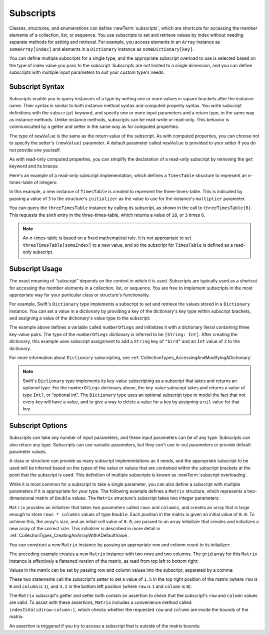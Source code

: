Subscripts
==========

Classes, structures, and enumerations can define :newTerm:`subscripts`,
which are shortcuts for accessing the member elements of a collection, list, or sequence.
You use subscripts to set and retrieve values by index without needing
separate methods for setting and retrieval.
For example, you access elements in an ``Array`` instance as ``someArray[index]``
and elements in a ``Dictionary`` instance as ``someDictionary[key]``.

You can define multiple subscripts for a single type,
and the appropriate subscript overload to use is selected
based on the type of index value you pass to the subscript.
Subscripts are not limited to a single dimension,
and you can define subscripts with multiple input parameters
to suit your custom type's needs.

.. TODO: this chapter should provide an example of subscripting an enumeration,
   as per Joe Groff's example from rdar://16555559.

.. _Subscripts_SubscriptSyntax:

Subscript Syntax
----------------

Subscripts enable you to query instances of a type
by writing one or more values in square brackets after the instance name.
Their syntax is similar to both instance method syntax and computed property syntax.
You write subscript definitions with the ``subscript`` keyword,
and specify one or more input parameters and a return type,
in the same way as instance methods.
Unlike instance methods, subscripts can be read-write or read-only.
This behavior is communicated by a getter and setter
in the same way as for computed properties:

.. testcode:: subscriptSyntax

   >> class Test1 {
   -> subscript(index: Int) -> Int {
         get {
            // return an appropriate subscript value here
   >>       return 1
         }
         set(newValue) {
            // perform a suitable setting action here
         }
      }
   >> }

The type of ``newValue`` is the same as the return value of the subscript.
As with computed properties, you can choose not to specify
the setter's ``(newValue)`` parameter.
A default parameter called ``newValue`` is provided to your setter
if you do not provide one yourself.

As with read-only computed properties,
you can simplify the declaration of a read-only subscript
by removing the ``get`` keyword and its braces:

.. testcode:: subscriptSyntax

   >> class Test2 {
   -> subscript(index: Int) -> Int {
         // return an appropriate subscript value here
   >>    return 1
      }
   >> }

Here's an example of a read-only subscript implementation,
which defines a ``TimesTable`` structure to represent an *n*-times-table of integers:

.. testcode:: timesTable

   -> struct TimesTable {
         let multiplier: Int
         subscript(index: Int) -> Int {
            return multiplier * index
         }
      }
   -> let threeTimesTable = TimesTable(multiplier: 3)
   << // threeTimesTable : TimesTable = REPL.TimesTable(multiplier: 3)
   -> print("six times three is \(threeTimesTable[6])")
   <- six times three is 18

In this example, a new instance of ``TimesTable`` is created
to represent the three-times-table.
This is indicated by passing a value of ``3`` to the structure's ``initializer``
as the value to use for the instance's ``multiplier`` parameter.

You can query the ``threeTimesTable`` instance by calling its subscript,
as shown in the call to ``threeTimesTable[6]``.
This requests the sixth entry in the three-times-table,
which returns a value of ``18``, or ``3`` times ``6``.

.. note::

   An *n*-times-table is based on a fixed mathematical rule.
   It is not appropriate to set ``threeTimesTable[someIndex]`` to a new value,
   and so the subscript for ``TimesTable`` is defined as a read-only subscript.

.. _Subscripts_SubscriptUsage:

Subscript Usage
---------------

The exact meaning of “subscript” depends on the context in which it is used.
Subscripts are typically used as a shortcut for accessing
the member elements in a collection, list, or sequence.
You are free to implement subscripts in the most appropriate way for
your particular class or structure's functionality.

For example, Swift's ``Dictionary`` type implements a subscript
to set and retrieve the values stored in a ``Dictionary`` instance.
You can set a value in a dictionary
by providing a key of the dictionary's key type within subscript brackets,
and assigning a value of the dictionary's value type to the subscript:

.. testcode:: dictionarySubscript

   -> var numberOfLegs = ["spider": 8, "ant": 6, "cat": 4]
   << // numberOfLegs : [String : Int] = ["ant": 6, "spider": 8, "cat": 4]
   -> numberOfLegs["bird"] = 2

The example above defines a variable called ``numberOfLegs``
and initializes it with a dictionary literal containing three key-value pairs.
The type of the ``numberOfLegs`` dictionary is inferred to be ``[String: Int]``.
After creating the dictionary,
this example uses subscript assignment to add
a ``String`` key of ``"bird"`` and an ``Int`` value of ``2`` to the dictionary.

For more information about ``Dictionary`` subscripting,
see :ref:`CollectionTypes_AccessingAndModifyingADictionary`.

.. note::

   Swift's ``Dictionary`` type implements its key-value subscripting
   as a subscript that takes and returns an *optional* type.
   For the ``numberOfLegs`` dictionary above,
   the key-value subscript takes and returns a value of type ``Int?``,
   or “optional int”.
   The ``Dictionary`` type uses an optional subscript type to model the fact that
   not every key will have a value, and to give a way to delete a value for a key
   by assigning a ``nil`` value for that key.

.. _Subscripts_SubscriptOptions:

Subscript Options
-----------------

Subscripts can take any number of input parameters,
and these input parameters can be of any type.
Subscripts can also return any type.
Subscripts can use variadic parameters,
but they can't use in-out parameters or provide default parameter values.

A class or structure can provide as many subscript implementations as it needs,
and the appropriate subscript to be used will be inferred based on
the types of the value or values that are contained within the subscript brackets
at the point that the subscript is used.
This definition of multiple subscripts is known as :newTerm:`subscript overloading`.

While it is most common for a subscript to take a single parameter,
you can also define a subscript with multiple parameters
if it is appropriate for your type.
The following example defines a ``Matrix`` structure,
which represents a two-dimensional matrix of ``Double`` values.
The ``Matrix`` structure's subscript takes two integer parameters:

.. testcode:: matrixSubscript, matrixSubscriptAssert

   -> struct Matrix {
         let rows: Int, columns: Int
         var grid: [Double]
         init(rows: Int, columns: Int) {
            self.rows = rows
            self.columns = columns
            grid = Array(repeating: 0.0, count: rows * columns)
         }
         func indexIsValid(row: Int, column: Int) -> Bool {
            return row >= 0 && row < rows && column >= 0 && column < columns
         }
         subscript(row: Int, column: Int) -> Double {
            get {
               assert(indexIsValid(row: row, column: column), "Index out of range")
               return grid[(row * columns) + column]
            }
            set {
               assert(indexIsValid(row: row, column: column), "Index out of range")
               grid[(row * columns) + column] = newValue
            }
         }
      }

``Matrix`` provides an initializer that takes two parameters called ``rows`` and ``columns``,
and creates an array that is large enough to store ``rows * columns`` values of type ``Double``.
Each position in the matrix is given an initial value of ``0.0``.
To achieve this, the array's size, and an initial cell value of ``0.0``,
are passed to an array initializer that creates and initializes a new array of the correct size.
This initializer is described in more detail
in :ref:`CollectionTypes_CreatingAnArrayWithADefaultValue`.

You can construct a new ``Matrix`` instance by passing
an appropriate row and column count to its initializer:

.. testcode:: matrixSubscript, matrixSubscriptAssert

   -> var matrix = Matrix(rows: 2, columns: 2)
   << // matrix : Matrix = REPL.Matrix(rows: 2, columns: 2, grid: [0.0, 0.0, 0.0, 0.0])

The preceding example creates a new ``Matrix`` instance with two rows and two columns.
The ``grid`` array for this ``Matrix`` instance
is effectively a flattened version of the matrix,
as read from top left to bottom right:

.. image:: ../images/subscriptMatrix01_2x.png
   :align: center

Values in the matrix can be set by passing row and column values into the subscript,
separated by a comma:

.. testcode:: matrixSubscript, matrixSubscriptAssert

   -> matrix[0, 1] = 1.5
   >> print(matrix[0, 1])
   << 1.5
   -> matrix[1, 0] = 3.2
   >> print(matrix[1, 0])
   << 3.2

These two statements call the subscript's setter to set
a value of ``1.5`` in the top right position of the matrix
(where ``row`` is ``0`` and ``column`` is ``1``),
and ``3.2`` in the bottom left position
(where ``row`` is ``1`` and ``column`` is ``0``):

.. image:: ../images/subscriptMatrix02_2x.png
   :align: center

The ``Matrix`` subscript's getter and setter both contain an assertion
to check that the subscript's  ``row`` and ``column`` values are valid.
To assist with these assertions,
``Matrix`` includes a convenience method called ``indexIsValid(row:column:)``,
which checks whether the requested ``row`` and ``column``
are inside the bounds of the matrix:

.. testcode:: matrixSubscript

   >> var rows = 2
   << // rows : Int = 2
   >> var columns = 2
   << // columns : Int = 2
   -> func indexIsValidForRow(row: Int, column: Int) -> Bool {
         return row >= 0 && row < rows && column >= 0 && column < columns
      }

An assertion is triggered if you try to access a subscript
that is outside of the matrix bounds:

.. testcode:: matrixSubscriptAssert

   -> let someValue = matrix[2, 2]
   xx assert
   // this triggers an assert, because [2, 2] is outside of the matrix bounds
